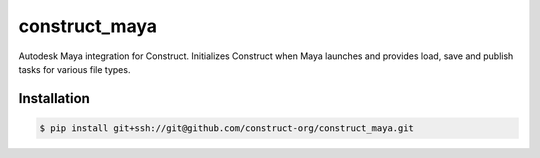 ==============
construct_maya
==============

Autodesk Maya integration for Construct. Initializes Construct when Maya
launches and provides load, save and publish tasks for various file types.


Installation
============

.. code-block:: console

    $ pip install git+ssh://git@github.com/construct-org/construct_maya.git
